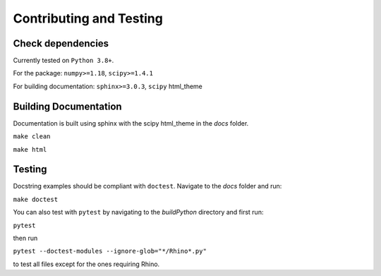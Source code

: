 .. _contr-test:

========================
Contributing and Testing
========================


Check dependencies
------------------

Currently tested on ``Python 3.8+``.

For the package: ``numpy>=1.18``, ``scipy>=1.4.1``

For building documentation: ``sphinx>=3.0.3``, ``scipy`` html_theme


Building Documentation
----------------------

Documentation is built using sphinx with the scipy html_theme in the `docs` folder. 

``make clean``

``make html``


Testing
--------

Docstring examples should be compliant with ``doctest``. 
Navigate to the `docs` folder and run:

``make doctest``


You can also test with ``pytest`` by navigating to the `build\Python` directory and first run:

``pytest``

then run 

``pytest --doctest-modules --ignore-glob="*/Rhino*.py"``

to test all files except for the ones requiring Rhino.
